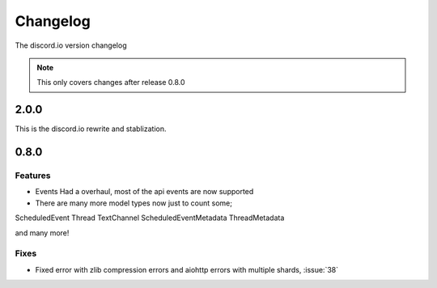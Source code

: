 Changelog
=========
The discord.io version changelog

.. note::

    This only covers changes after release 0.8.0

.. _vp2p0p0:

2.0.0
-----
This is the discord.io rewrite and stablization.

.. todo:: Work on this part.

.. _vp0p8p0:

0.8.0
-----

Features
~~~~~~~~

- Events Had a overhaul, most of the api events are now supported
- There are many more model types now just to count some;

ScheduledEvent
Thread
TextChannel
ScheduledEventMetadata
ThreadMetadata

and many more!

Fixes
~~~~~

- Fixed error with zlib compression errors and aiohttp errors with multiple shards, :issue:`38`